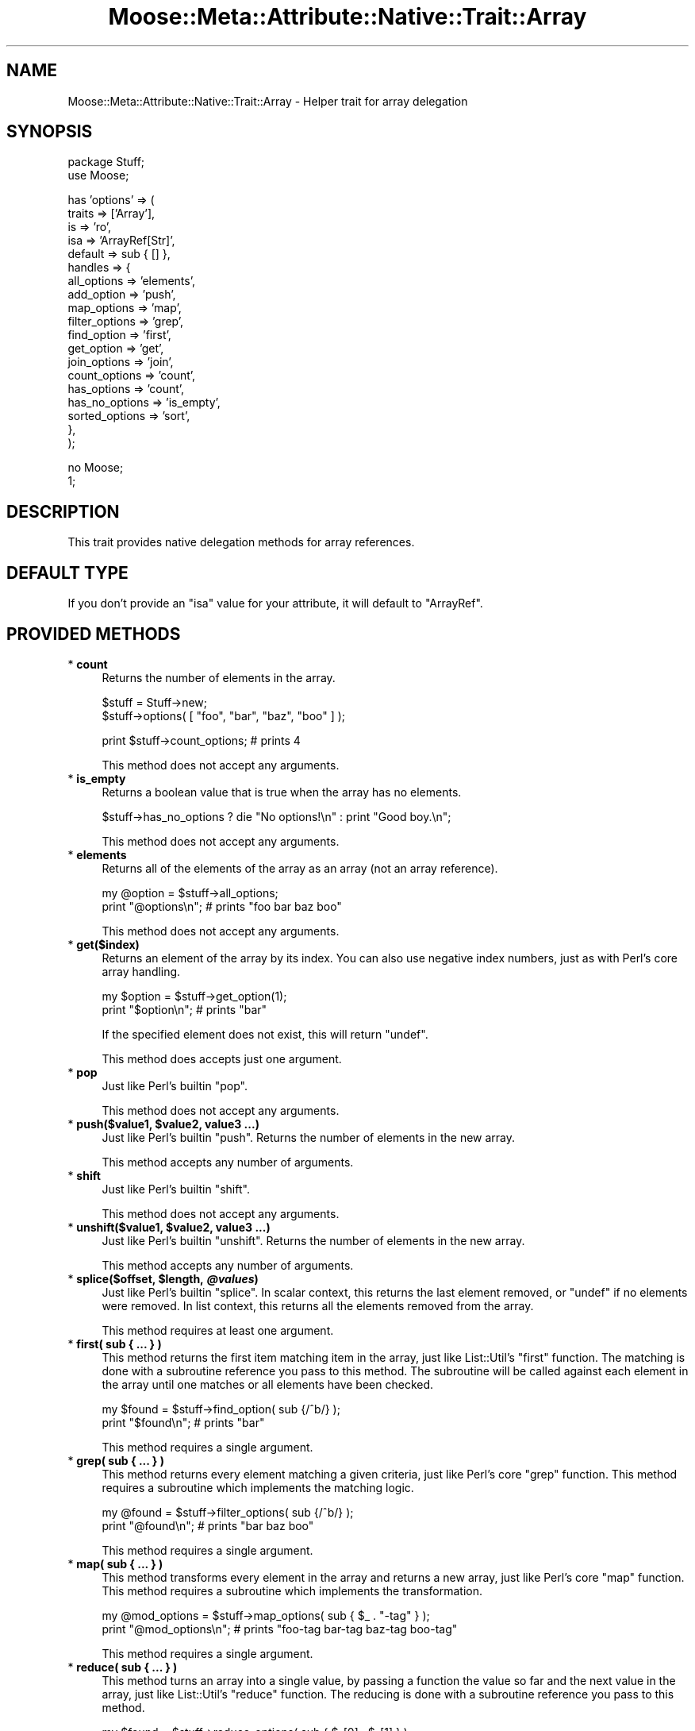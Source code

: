 .\" Automatically generated by Pod::Man v1.37, Pod::Parser v1.14
.\"
.\" Standard preamble:
.\" ========================================================================
.de Sh \" Subsection heading
.br
.if t .Sp
.ne 5
.PP
\fB\\$1\fR
.PP
..
.de Sp \" Vertical space (when we can't use .PP)
.if t .sp .5v
.if n .sp
..
.de Vb \" Begin verbatim text
.ft CW
.nf
.ne \\$1
..
.de Ve \" End verbatim text
.ft R
.fi
..
.\" Set up some character translations and predefined strings.  \*(-- will
.\" give an unbreakable dash, \*(PI will give pi, \*(L" will give a left
.\" double quote, and \*(R" will give a right double quote.  | will give a
.\" real vertical bar.  \*(C+ will give a nicer C++.  Capital omega is used to
.\" do unbreakable dashes and therefore won't be available.  \*(C` and \*(C'
.\" expand to `' in nroff, nothing in troff, for use with C<>.
.tr \(*W-|\(bv\*(Tr
.ds C+ C\v'-.1v'\h'-1p'\s-2+\h'-1p'+\s0\v'.1v'\h'-1p'
.ie n \{\
.    ds -- \(*W-
.    ds PI pi
.    if (\n(.H=4u)&(1m=24u) .ds -- \(*W\h'-12u'\(*W\h'-12u'-\" diablo 10 pitch
.    if (\n(.H=4u)&(1m=20u) .ds -- \(*W\h'-12u'\(*W\h'-8u'-\"  diablo 12 pitch
.    ds L" ""
.    ds R" ""
.    ds C` ""
.    ds C' ""
'br\}
.el\{\
.    ds -- \|\(em\|
.    ds PI \(*p
.    ds L" ``
.    ds R" ''
'br\}
.\"
.\" If the F register is turned on, we'll generate index entries on stderr for
.\" titles (.TH), headers (.SH), subsections (.Sh), items (.Ip), and index
.\" entries marked with X<> in POD.  Of course, you'll have to process the
.\" output yourself in some meaningful fashion.
.if \nF \{\
.    de IX
.    tm Index:\\$1\t\\n%\t"\\$2"
..
.    nr % 0
.    rr F
.\}
.\"
.\" For nroff, turn off justification.  Always turn off hyphenation; it makes
.\" way too many mistakes in technical documents.
.hy 0
.if n .na
.\"
.\" Accent mark definitions (@(#)ms.acc 1.5 88/02/08 SMI; from UCB 4.2).
.\" Fear.  Run.  Save yourself.  No user-serviceable parts.
.    \" fudge factors for nroff and troff
.if n \{\
.    ds #H 0
.    ds #V .8m
.    ds #F .3m
.    ds #[ \f1
.    ds #] \fP
.\}
.if t \{\
.    ds #H ((1u-(\\\\n(.fu%2u))*.13m)
.    ds #V .6m
.    ds #F 0
.    ds #[ \&
.    ds #] \&
.\}
.    \" simple accents for nroff and troff
.if n \{\
.    ds ' \&
.    ds ` \&
.    ds ^ \&
.    ds , \&
.    ds ~ ~
.    ds /
.\}
.if t \{\
.    ds ' \\k:\h'-(\\n(.wu*8/10-\*(#H)'\'\h"|\\n:u"
.    ds ` \\k:\h'-(\\n(.wu*8/10-\*(#H)'\`\h'|\\n:u'
.    ds ^ \\k:\h'-(\\n(.wu*10/11-\*(#H)'^\h'|\\n:u'
.    ds , \\k:\h'-(\\n(.wu*8/10)',\h'|\\n:u'
.    ds ~ \\k:\h'-(\\n(.wu-\*(#H-.1m)'~\h'|\\n:u'
.    ds / \\k:\h'-(\\n(.wu*8/10-\*(#H)'\z\(sl\h'|\\n:u'
.\}
.    \" troff and (daisy-wheel) nroff accents
.ds : \\k:\h'-(\\n(.wu*8/10-\*(#H+.1m+\*(#F)'\v'-\*(#V'\z.\h'.2m+\*(#F'.\h'|\\n:u'\v'\*(#V'
.ds 8 \h'\*(#H'\(*b\h'-\*(#H'
.ds o \\k:\h'-(\\n(.wu+\w'\(de'u-\*(#H)/2u'\v'-.3n'\*(#[\z\(de\v'.3n'\h'|\\n:u'\*(#]
.ds d- \h'\*(#H'\(pd\h'-\w'~'u'\v'-.25m'\f2\(hy\fP\v'.25m'\h'-\*(#H'
.ds D- D\\k:\h'-\w'D'u'\v'-.11m'\z\(hy\v'.11m'\h'|\\n:u'
.ds th \*(#[\v'.3m'\s+1I\s-1\v'-.3m'\h'-(\w'I'u*2/3)'\s-1o\s+1\*(#]
.ds Th \*(#[\s+2I\s-2\h'-\w'I'u*3/5'\v'-.3m'o\v'.3m'\*(#]
.ds ae a\h'-(\w'a'u*4/10)'e
.ds Ae A\h'-(\w'A'u*4/10)'E
.    \" corrections for vroff
.if v .ds ~ \\k:\h'-(\\n(.wu*9/10-\*(#H)'\s-2\u~\d\s+2\h'|\\n:u'
.if v .ds ^ \\k:\h'-(\\n(.wu*10/11-\*(#H)'\v'-.4m'^\v'.4m'\h'|\\n:u'
.    \" for low resolution devices (crt and lpr)
.if \n(.H>23 .if \n(.V>19 \
\{\
.    ds : e
.    ds 8 ss
.    ds o a
.    ds d- d\h'-1'\(ga
.    ds D- D\h'-1'\(hy
.    ds th \o'bp'
.    ds Th \o'LP'
.    ds ae ae
.    ds Ae AE
.\}
.rm #[ #] #H #V #F C
.\" ========================================================================
.\"
.IX Title "Moose::Meta::Attribute::Native::Trait::Array 3"
.TH Moose::Meta::Attribute::Native::Trait::Array 3 "2010-11-24" "perl v5.8.4" "User Contributed Perl Documentation"
.SH "NAME"
Moose::Meta::Attribute::Native::Trait::Array \- Helper trait for array delegation
.SH "SYNOPSIS"
.IX Header "SYNOPSIS"
.Vb 2
\&    package Stuff;
\&    use Moose;
.Ve
.PP
.Vb 19
\&    has 'options' => (
\&        traits  => ['Array'],
\&        is      => 'ro',
\&        isa     => 'ArrayRef[Str]',
\&        default => sub { [] },
\&        handles => {
\&            all_options    => 'elements',
\&            add_option     => 'push',
\&            map_options    => 'map',
\&            filter_options => 'grep',
\&            find_option    => 'first',
\&            get_option     => 'get',
\&            join_options   => 'join',
\&            count_options  => 'count',
\&            has_options    => 'count',
\&            has_no_options => 'is_empty',
\&            sorted_options => 'sort',
\&        },
\&    );
.Ve
.PP
.Vb 2
\&    no Moose;
\&    1;
.Ve
.SH "DESCRIPTION"
.IX Header "DESCRIPTION"
This trait provides native delegation methods for array references.
.SH "DEFAULT TYPE"
.IX Header "DEFAULT TYPE"
If you don't provide an \f(CW\*(C`isa\*(C'\fR value for your attribute, it will default to
\&\f(CW\*(C`ArrayRef\*(C'\fR.
.SH "PROVIDED METHODS"
.IX Header "PROVIDED METHODS"
.IP "* \fBcount\fR" 4
.IX Item "count"
Returns the number of elements in the array.
.Sp
.Vb 2
\&  $stuff = Stuff->new;
\&  $stuff->options( [ "foo", "bar", "baz", "boo" ] );
.Ve
.Sp
.Vb 1
\&  print $stuff->count_options; # prints 4
.Ve
.Sp
This method does not accept any arguments.
.IP "* \fBis_empty\fR" 4
.IX Item "is_empty"
Returns a boolean value that is true when the array has no elements.
.Sp
.Vb 1
\&  $stuff->has_no_options ? die "No options!\en" : print "Good boy.\en";
.Ve
.Sp
This method does not accept any arguments.
.IP "* \fBelements\fR" 4
.IX Item "elements"
Returns all of the elements of the array as an array (not an array reference).
.Sp
.Vb 2
\&  my @option = $stuff->all_options;
\&  print "@options\en";    # prints "foo bar baz boo"
.Ve
.Sp
This method does not accept any arguments.
.IP "* \fBget($index)\fR" 4
.IX Item "get($index)"
Returns an element of the array by its index. You can also use negative index
numbers, just as with Perl's core array handling.
.Sp
.Vb 2
\&  my $option = $stuff->get_option(1);
\&  print "$option\en";    # prints "bar"
.Ve
.Sp
If the specified element does not exist, this will return \f(CW\*(C`undef\*(C'\fR.
.Sp
This method does accepts just one argument.
.IP "* \fBpop\fR" 4
.IX Item "pop"
Just like Perl's builtin \f(CW\*(C`pop\*(C'\fR.
.Sp
This method does not accept any arguments.
.ie n .IP "* \fBpush($value1, \fB$value2\fB, value3 ...)\fR" 4
.el .IP "* \fBpush($value1, \f(CB$value2\fB, value3 ...)\fR" 4
.IX Item "push($value1, $value2, value3 ...)"
Just like Perl's builtin \f(CW\*(C`push\*(C'\fR. Returns the number of elements in the new
array.
.Sp
This method accepts any number of arguments.
.IP "* \fBshift\fR" 4
.IX Item "shift"
Just like Perl's builtin \f(CW\*(C`shift\*(C'\fR.
.Sp
This method does not accept any arguments.
.ie n .IP "* \fBunshift($value1, \fB$value2\fB, value3 ...)\fR" 4
.el .IP "* \fBunshift($value1, \f(CB$value2\fB, value3 ...)\fR" 4
.IX Item "unshift($value1, $value2, value3 ...)"
Just like Perl's builtin \f(CW\*(C`unshift\*(C'\fR. Returns the number of elements in the new
array.
.Sp
This method accepts any number of arguments.
.ie n .IP "* \fBsplice($offset, \fB$length\fB, \f(BI@values\fB)\fR" 4
.el .IP "* \fBsplice($offset, \f(CB$length\fB, \f(CB@values\fB)\fR" 4
.IX Item "splice($offset, $length, @values)"
Just like Perl's builtin \f(CW\*(C`splice\*(C'\fR. In scalar context, this returns the last
element removed, or \f(CW\*(C`undef\*(C'\fR if no elements were removed. In list context,
this returns all the elements removed from the array.
.Sp
This method requires at least one argument.
.IP "* \fBfirst( sub { ... } )\fR" 4
.IX Item "first( sub { ... } )"
This method returns the first item matching item in the array, just like
List::Util's \f(CW\*(C`first\*(C'\fR function. The matching is done with a subroutine
reference you pass to this method. The subroutine will be called against each
element in the array until one matches or all elements have been checked.
.Sp
.Vb 2
\&  my $found = $stuff->find_option( sub {/^b/} );
\&  print "$found\en";    # prints "bar"
.Ve
.Sp
This method requires a single argument.
.IP "* \fBgrep( sub { ... } )\fR" 4
.IX Item "grep( sub { ... } )"
This method returns every element matching a given criteria, just like Perl's
core \f(CW\*(C`grep\*(C'\fR function. This method requires a subroutine which implements the
matching logic.
.Sp
.Vb 2
\&  my @found = $stuff->filter_options( sub {/^b/} );
\&  print "@found\en";    # prints "bar baz boo"
.Ve
.Sp
This method requires a single argument.
.IP "* \fBmap( sub { ... } )\fR" 4
.IX Item "map( sub { ... } )"
This method transforms every element in the array and returns a new array,
just like Perl's core \f(CW\*(C`map\*(C'\fR function. This method requires a subroutine which
implements the transformation.
.Sp
.Vb 2
\&  my @mod_options = $stuff->map_options( sub { $_ . "-tag" } );
\&  print "@mod_options\en";    # prints "foo-tag bar-tag baz-tag boo-tag"
.Ve
.Sp
This method requires a single argument.
.IP "* \fBreduce( sub { ... } )\fR" 4
.IX Item "reduce( sub { ... } )"
This method turns an array into a single value, by passing a function the
value so far and the next value in the array, just like List::Util's
\&\f(CW\*(C`reduce\*(C'\fR function. The reducing is done with a subroutine reference you pass
to this method.
.Sp
.Vb 2
\&  my $found = $stuff->reduce_options( sub { $_[0] . $_[1] } );
\&  print "$found\en";    # prints "foobarbazboo"
.Ve
.Sp
This method requires a single argument.
.IP "* \fBsort\fR" 4
.IX Item "sort"
.PD 0
.IP "* \fBsort( sub { ... } )\fR" 4
.IX Item "sort( sub { ... } )"
.PD
Returns the elements of the array in sorted order.
.Sp
You can provide an optional subroutine reference to sort with (as you can with
Perl's core \f(CW\*(C`sort\*(C'\fR function). However, instead of using \f(CW$a\fR and \f(CW$b\fR in
this subroutine, you will need to use \f(CW$_[0]\fR and \f(CW$_[1]\fR.
.Sp
.Vb 2
\&  # ascending ASCIIbetical
\&  my @sorted = $stuff->sort_options();
.Ve
.Sp
.Vb 3
\&  # Descending alphabetical order
\&  my @sorted_options = $stuff->sort_options( sub { lc $_[1] cmp lc $_[0] } );
\&  print "@sorted_options\en";    # prints "foo boo baz bar"
.Ve
.Sp
This method accepts a single argument.
.IP "* \fBsort_in_place\fR" 4
.IX Item "sort_in_place"
.PD 0
.IP "* \fBsort_in_place( sub { ... } )\fR" 4
.IX Item "sort_in_place( sub { ... } )"
.PD
Sorts the array \fIin place\fR, modifying the value of the attribute.
.Sp
You can provide an optional subroutine reference to sort with (as you can with
Perl's core \f(CW\*(C`sort\*(C'\fR function). However, instead of using \f(CW$a\fR and \f(CW$b\fR, you
will need to use \f(CW$_[0]\fR and \f(CW$_[1]\fR instead.
.Sp
This method does not define a return value.
.Sp
This method accepts a single argument.
.IP "* \fBshuffle\fR" 4
.IX Item "shuffle"
Returns the elements of the array in random order, like \f(CW\*(C`shuffle\*(C'\fR from
List::Util.
.Sp
This method does not accept any arguments.
.IP "* \fBuniq\fR" 4
.IX Item "uniq"
Returns the array with all duplicate elements removed, like \f(CW\*(C`uniq\*(C'\fR from
List::MoreUtils.
.Sp
This method does not accept any arguments.
.IP "* \fBjoin($str)\fR" 4
.IX Item "join($str)"
Joins every element of the array using the separator given as argument, just
like Perl's core \f(CW\*(C`join\*(C'\fR function.
.Sp
.Vb 2
\&  my $joined = $stuff->join_options(':');
\&  print "$joined\en";    # prints "foo:bar:baz:boo"
.Ve
.Sp
This method requires a single argument.
.ie n .IP "* \fBset($index, \fB$value\fB)\fR" 4
.el .IP "* \fBset($index, \f(CB$value\fB)\fR" 4
.IX Item "set($index, $value)"
Given an index and a value, sets the specified array element's value.
.Sp
This method returns the value at \f(CW$index\fR after the set.
.Sp
This method requires two arguments.
.IP "* \fBdelete($index)\fR" 4
.IX Item "delete($index)"
Removes the element at the given index from the array.
.Sp
This method returns the deleted value. Note that if no value exists, it will
return \f(CW\*(C`undef\*(C'\fR.
.Sp
This method requires one argument.
.ie n .IP "* \fBinsert($index, \fB$value\fB)\fR" 4
.el .IP "* \fBinsert($index, \f(CB$value\fB)\fR" 4
.IX Item "insert($index, $value)"
Inserts a new element into the array at the given index.
.Sp
This method returns the new value at \f(CW$index\fR.
.Sp
This method requires two arguments.
.IP "* \fBclear\fR" 4
.IX Item "clear"
Empties the entire array, like \f(CW\*(C`@array = ()\*(C'\fR.
.Sp
This method does not define a return value.
.Sp
This method does not accept any arguments.
.IP "* \fBaccessor($index)\fR" 4
.IX Item "accessor($index)"
.PD 0
.ie n .IP "* \fBaccessor($index, \fB$value\fB)\fR" 4
.el .IP "* \fBaccessor($index, \f(CB$value\fB)\fR" 4
.IX Item "accessor($index, $value)"
.PD
This method provides a get/set accessor for the array, based on array indexes.
If passed one argument, it returns the value at the specified index.  If
passed two arguments, it sets the value of the specified index.
.Sp
When called as a setter, this method returns the new value at \f(CW$index\fR.
.Sp
This method accepts one or two arguments.
.IP "* \fBnatatime($n)\fR" 4
.IX Item "natatime($n)"
.PD 0
.ie n .IP "* \fBnatatime($n, \fB$code\fB)\fR" 4
.el .IP "* \fBnatatime($n, \f(CB$code\fB)\fR" 4
.IX Item "natatime($n, $code)"
.PD
This method returns an iterator which, on each call, returns \f(CW$n\fR more items
from the array, in order, like \f(CW\*(C`natatime\*(C'\fR from List::MoreUtils. A coderef
can optionally be provided; it will be called on each group of \f(CW$n\fR elements
in the array.
.Sp
This method accepts one or two arguments.
.SH "BUGS"
.IX Header "BUGS"
See \*(L"\s-1BUGS\s0\*(R" in Moose for details on reporting bugs.
.SH "AUTHOR"
.IX Header "AUTHOR"
Stevan Little <stevan@iinteractive.com>
.SH "COPYRIGHT AND LICENSE"
.IX Header "COPYRIGHT AND LICENSE"
Copyright 2007\-2010 by Infinity Interactive, Inc.
.PP
<http://www.iinteractive.com>
.PP
This library is free software; you can redistribute it and/or modify
it under the same terms as Perl itself.
